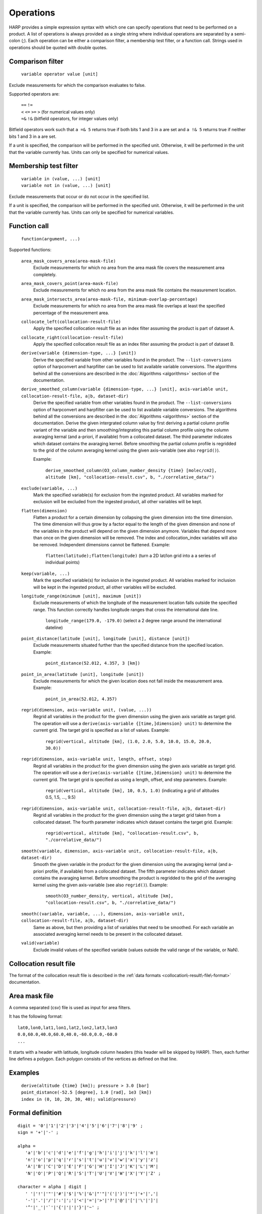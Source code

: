 Operations
==========

HARP provides a simple expression syntax with which one can specify operations that need to be performed on a product.
A list of operations is always provided as a single string where individual operations are separated by a semi-colon (`;`).
Each operation can be either a comparison filter, a membership test filter, or a function call.
Strings used in operations should be quoted with double quotes.

Comparison filter
-----------------

    ``variable operator value [unit]``

Exclude measurements for which the comparison evaluates to false.

Supported operators are:

    | ``==`` ``!=``
    | ``<`` ``<=`` ``>=`` ``>`` (for numerical values only)
    | ``=&`` ``!&`` (bitfield operators, for integer values only)


Bitfield operators work such that ``a =& 5`` returns true if both bits 1 and 3 in ``a`` are set
and ``a !& 5`` returns true if neither bits 1 and 3 in ``a`` are set.

If a unit is specified, the comparison will be performed in the specified unit.
Otherwise, it will be performed in the unit that the variable currently has.
Units can only be specified for numerical values.


Membership test filter
----------------------

    | ``variable in (value, ...) [unit]``
    | ``variable not in (value, ...) [unit]``

Exclude measurements that occur or do not occur in the specified list.

If a unit is specified, the comparison will be performed in the specified unit.
Otherwise, it will be performed in the unit that the variable currently has.
Units can only be specified for numerical variables.

Function call
-------------

    ``function(argument, ...)``

Supported functions:

    ``area_mask_covers_area(area-mask-file)``
       Exclude measurements for which no area from the area
       mask file covers the measurement area completely.

    ``area_mask_covers_point(area-mask-file)``
        Exclude measurements for which no area from the area
        mask file contains the measurement location.

    ``area_mask_intersects_area(area-mask-file, minimum-overlap-percentage)``
       Exclude measurements for which no area from the area
       mask file overlaps at least the specified percentage of
       the measurement area.

    ``collocate_left(collocation-result-file)``
        Apply the specified collocation result file as an index
        filter assuming the product is part of dataset A.

    ``collocate_right(collocation-result-file)``
        Apply the specified collocation result file as an index
        filter assuming the product is part of dataset B.

    ``derive(variable {dimension-type, ...} [unit])``
       Derive the specified variable from other variables found
       in the product. The ``--list-conversions`` option of
       harpconvert and harpfilter can be used to list available
       variable conversions.
       The algorithms behind all the conversions are described
       in the :doc:`Algorithms <algorithms>` section of the
       documentation.

    ``derive_smoothed_column(variable {dimension-type, ...} [unit], axis-variable unit, collocation-result-file, a|b, dataset-dir)``
       Derive the specified variable from other variables found
       in the product. The ``--list-conversions`` option of
       harpconvert and harpfilter can be used to list available
       variable conversions.
       The algorithms behind all the conversions are described
       in the :doc:`Algorithms <algorithms>` section of the
       documentation.
       Derive the given intergrated column value by first deriving
       a partial column profile variant of the variable and then
       smoothing/integrating this partial column profile using the
       column avaraging kernal (and a-priori, if available) from a
       collocated dataset. The third parameter indicates which dataset
       contains the avaraging kernel.
       Before smoothing the partial column profile is regridded to
       the grid of the column averaging kernel using the given
       axis-variable (see also ``regrid()``).

       Example:

           ``derive_smoothed_column(O3_column_number_density {time} [molec/cm2], altitude [km], "collocation-result.csv", b, "./correlative_data/")``

    ``exclude(variable, ...)``
       Mark the specified variable(s) for exclusion from the
       ingested product. All variables marked for exclusion
       will be excluded from the ingested product, all other
       variables will be kept.

    ``flatten(dimension)``
       Flatten a product for a certain dimension by collapsing the
       given dimension into the time dimension. The time dimension
       will thus grow by a factor equal to the length of the given
       dimension and none of the variables in the product will
       depend on the given dimension anymore. Variables that depend
       more than once on the given dimension will be removed. The
       index and collocation_index variables will also be removed.
       Independent dimensions cannot be flattened.
       Example:

           ``flatten(latitude);flatten(longitude)``
           (turn a 2D lat/lon grid into a a series of individual points)

    ``keep(variable, ...)``
       Mark the specified variable(s) for inclusion in the
       ingested product. All variables marked for inclusion
       will be kept in the ingested product, all other
       variables will be excluded.

    ``longitude_range(minimum [unit], maximum [unit])``
        Exclude measurements of which the longitude of the
        measurement location falls outside the specified range.
        This function correctly handles longitude ranges that
        cross the international date line.

            ``longitude_range(179.0, -179.0)``
            (select a 2 degree range around the international dateline)

    ``point_distance(latitude [unit], longitude [unit], distance [unit])``
        Exclude measurements situated further than the specified
        distance from the specified location.
        Example:

            ``point_distance(52.012, 4.357, 3 [km])``

    ``point_in_area(latitude [unit], longitude [unit])``
        Exclude measurements for which the given location does not
        fall inside the measurement area.
        Example:

            ``point_in_area(52.012, 4.357)``

    ``regrid(dimension, axis-variable unit, (value, ...))``
        Regrid all variables in the product for the given dimension using
        the given axis variable as target grid. The operation will use a
        ``derive(axis-variable {[time,]dimension} unit)`` to determine
        the current grid. The target grid is specified as a list of values.
        Example:

            ``regrid(vertical, altitude [km], (1.0, 2.0, 5.0, 10.0, 15.0, 20.0, 30.0))``

    ``regrid(dimension, axis-variable unit, length, offset, step)``
        Regrid all variables in the product for the given dimension using
        the given axis variable as target grid. The operation will use a
        ``derive(axis-variable {[time,]dimension} unit)`` to determine
        the current grid. The target grid is specified as using a length,
        offset, and step parameters.
        Example:

            ``regrid(vertical, altitude [km], 10, 0.5, 1.0)``
            (indicating a grid of altitudes 0.5, 1.5, ..., 9.5)

    ``regrid(dimension, axis-variable unit, collocation-result-file, a|b, dataset-dir)``
        Regrid all variables in the product for the given dimension using
        the a target grid taken from a collocated dataset. The fourth
        parameter indicates which dataset contains the target grid. 
        Example:

            ``regrid(vertical, altitude [km], "collocation-result.csv", b, "./correlative_data/")``

    ``smooth(variable, dimension, axis-variable unit, collocation-result-file, a|b, dataset-dir)``
        Smooth the given variable in the product for the given dimension
        using the avaraging kernal (and a-priori profile, if available)
        from a collocated dataset. The fifth parameter indicates which
        dataset contains the avaraging kernel. Before smoothing the
        product is regridded to the grid of the averaging kernel using
        the given axis-variable (see also ``regrid()``).
        Example:

            ``smooth(O3_number_density, vertical, altitude [km], "collocation-result.csv", b, "./correlative_data/")``

    ``smooth((variable, variable, ...), dimension, axis-variable unit, collocation-result-file, a|b, dataset-dir)``
        Same as above, but then providing a list of variables that need to be smoothed.
        For each variable an associated averaging kernel needs to be present in the collocated dataset.

    ``valid(variable)``
        Exclude invalid values of the specified variable (values
        outside the valid range of the variable, or NaN).


Collocation result file
-----------------------

The format of the collocation result file is described in the :ref:`data formats
<collocation\-result\-file\-format>` documentation.

Area mask file
--------------

A comma separated (csv) file is used as input for area filters.

It has the following format:

::

    lat0,lon0,lat1,lon1,lat2,lon2,lat3,lon3
    0.0,60.0,40.0,60.0,40.0,-60.0,0.0,-60.0
    ...

It starts with a header with latitude, longitude column headers (this header will be skipped by HARP).
Then, each further line defines a polygon. Each polygon consists of the vertices as defined on that line.

Examples
--------

    | ``derive(altitude {time} [km]); pressure > 3.0 [bar]``
    | ``point_distance(-52.5 [degree], 1.0 [rad], 1e3 [km])``
    | ``index in (0, 10, 20, 30, 40); valid(pressure)``

Formal definition
-----------------

::

    digit = '0'|'1'|'2'|'3'|'4'|'5'|'6'|'7'|'8'|'9' ;
    sign = '+'|'-' ;

    alpha =
       'a'|'b'|'c'|'d'|'e'|'f'|'g'|'h'|'i'|'j'|'k'|'l'|'m'|
       'n'|'o'|'p'|'q'|'r'|'s'|'t'|'u'|'v'|'w'|'x'|'y'|'z'|
       'A'|'B'|'C'|'D'|'E'|'F'|'G'|'H'|'I'|'J'|'K'|'L'|'M'|
       'N'|'O'|'P'|'Q'|'R'|'S'|'T'|'U'|'V'|'W'|'X'|'Y'|'Z' ;

    character = alpha | digit |
       ' '|'!'|'"'|'#'|'$'|'%'|'&'|"'"|'('|')'|'*'|'+'|','|
       '-'|'.'|'/'|':'|';'|'<'|'='|'>'|'?'|'@'|'['|'\'|']'|
       '^'|'_'|'`'|'{'|'|'|'}'|'~' ;

    identifier = alpha, [{alpha | digit | '_'}] ;

    variable = identifier ;

    variablelist =
       variable |
       variablelist, ',', variable ;

    intvalue = [sign], {digit} ;

    floatvalue =
       [sign], ('N' | 'n'), ('A' | 'a'), ('N' | 'n') |
       [sign], ('I' | 'i'), ('N' | 'n'), ('F' | 'f') |
       (intvalue, '.', [{digit}] | '.', {digit}), [('D' | 'd' | 'E' | 'e'), intvalue] ;

    stringvalue = '"', [{character-('\', '"') | '\' character}], '"' ;

    value = intvalue | floatvalue | stringvalue ;

    intvaluelist =
       intvalue |
       intvaluelist, ',', intvalue;

    floatvaluelist =
       floatvalue |
       floatvaluelist, ',', floatvalue;

    stringvaluelist =
       stringvalue |
       stringvaluelist, ',', stringvalue;

    valuelist = intvaluelist | floatvaluelist | stringvaluelist ;

    unit = '[', [{character-(']')}], ']' ;

    dimension = 'time' | 'latitude' | 'longitude' | 'vertical' | 'spectral' | 'independent' ;

    dimensionlist =
       dimension |
       dimensionlist, ',', dimension ;

    dimensionspec = '{' dimensionlist '}' ;

    functioncall = 
       'area_mask_covers_area', '(', stringvalue, ')' |
       'area_mask_covers_point', '(', stringvalue, ')' |
       'area_mask_intersects_area', '(', stringvalue, ',', floatvalue, ')' |
       'collocate_left', '(', stringvalue, ')' |
       'collocate_right', '(', stringvalue, ')' |
       'derive', '(', variable, dimensionspec, [unit], ')' |
       'derive_smoothed_column', '(', variable, dimensionspec, [unit], ',' variable, [unit], ',', stringvalue, ',', ( 'a' | 'b' ), ',', stringvalue, ')' |
       'exclude', '(', variablelist, ')' |
       'flatten', '(', dimension, ')' ;
       'keep', '(', variablelist, ')' |
       'longitude_range', '(', floatvalue, [unit], ',', floatvalue, [unit], ')' |
       'point_distance', '(', floatvalue, [unit], ',', floatvalue, [unit], ',', floatvalue, [unit], ')' |
       'point_in_area', '(', floatvalue, [unit], ',', floatvalue, [unit], ')' |
       'regrid', '(', dimension, ',', variable, [unit], ',', '(', floatvaluelist, ')', ')' |
       'regrid', '(', dimension, ',', variable, [unit], ',', intvalue, ',', floatvalue, ',', floatvalue, ')' |
       'smooth', '(', variable, ',' dimension, ',', variable, [unit], ',', stringvalue, ',', ( 'a' | 'b' ), ',', stringvalue, ')' |
       'smooth', '(', '(', variablelist, ')', ',' dimension, ',', variable, [unit], ',', stringvalue, ',', ( 'a' | 'b' ), ',', stringvalue, ')' |
       'valid', '(', variable, ')' |

    operationexpr = 
       variable, operator, value, [unit] |
       variable, ['not'], 'in', '(', valuelist, ')', [unit] |
       functioncall |
       operationexpr, ';', operationexpr ;

    operations =
       operationexpr ';' |
       operationexpr ;

